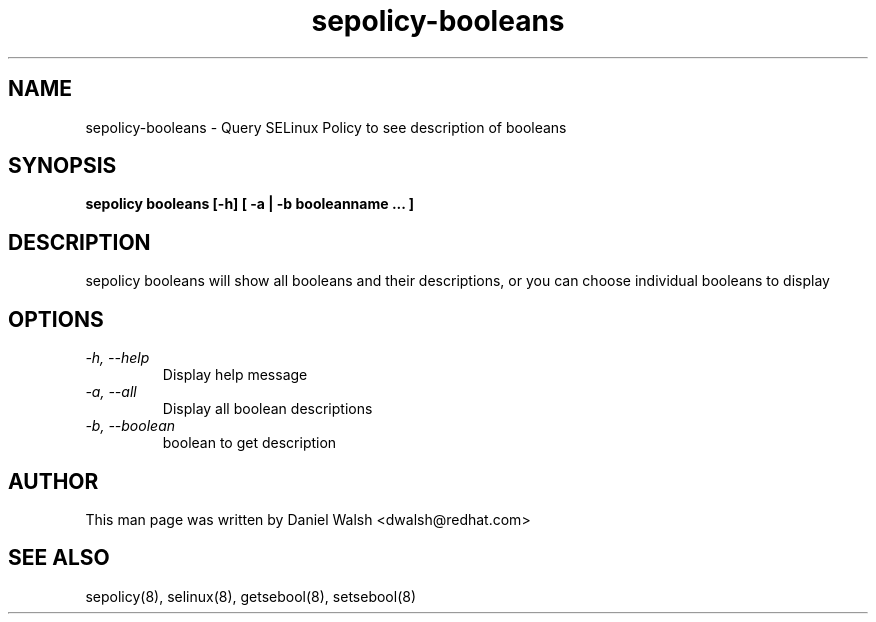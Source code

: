 .TH "sepolicy-booleans" "8" "20121112" "" ""
.SH "NAME"
sepolicy-booleans \- Query SELinux Policy to see description of booleans

.SH "SYNOPSIS"

.br
.B sepolicy booleans [\-h] [ \-a | \-b booleanname ... ]

.SH "DESCRIPTION"
sepolicy booleans will show all booleans and their descriptions, or you can 
choose individual booleans to display

.SH "OPTIONS"
.TP
.I                \-h, \-\-help       
Display help message
.TP
.I                \-a, \-\-all
Display all boolean descriptions
.TP
.I                \-b, \-\-boolean
boolean to get description

.SH "AUTHOR"
This man page was written by Daniel Walsh <dwalsh@redhat.com>

.SH "SEE ALSO"
sepolicy(8), selinux(8), getsebool(8), setsebool(8)
